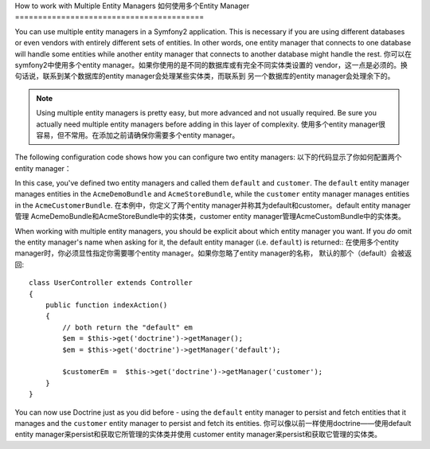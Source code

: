 How to work with Multiple Entity Managers
如何使用多个Entity Manager
=========================================

You can use multiple entity managers in a Symfony2 application. This is
necessary if you are using different databases or even vendors with entirely
different sets of entities. In other words, one entity manager that connects
to one database will handle some entities while another entity manager that
connects to another database might handle the rest.
你可以在symfony2中使用多个entity manager。如果你使用的是不同的数据库或有完全不同实体类设置的
vendor，这一点是必须的。换句话说，联系到某个数据库的entity manager会处理某些实体类，而联系到
另一个数据库的entity manager会处理余下的。

.. note::

    Using multiple entity managers is pretty easy, but more advanced and not
    usually required. Be sure you actually need multiple entity managers before
    adding in this layer of complexity.
    使用多个entity manager很容易，但不常用。在添加之前请确保你需要多个entity manager。

The following configuration code shows how you can configure two entity managers:
以下的代码显示了你如何配置两个entity manager：

.. configuration-block::

    .. code-block:: yaml

        doctrine:
            orm:
                default_entity_manager:   default
                entity_managers:
                    default:
                        connection:       default
                        mappings:
                            AcmeDemoBundle: ~
                            AcmeStoreBundle: ~
                    customer:
                        connection:       customer
                        mappings:
                            AcmeCustomerBundle: ~

In this case, you've defined two entity managers and called them ``default``
and ``customer``. The ``default`` entity manager manages entities in the
``AcmeDemoBundle`` and ``AcmeStoreBundle``, while the ``customer`` entity
manager manages entities in the ``AcmeCustomerBundle``.
在本例中，你定义了两个entity manager并称其为default和customer。default entity manager管理
AcmeDemoBundle和AcmeStoreBundle中的实体类，customer entity manager管理AcmeCustomBundle中的实体类。

When working with multiple entity managers, you should be explicit about which
entity manager you want. If you *do* omit the entity manager's name when
asking for it, the default entity manager (i.e. ``default``) is returned::
在使用多个entity manager时，你必须显性指定你需要哪个entity manager。如果你忽略了entity manager的名称，
默认的那个（default）会被返回::

    class UserController extends Controller
    {
        public function indexAction()
        {
            // both return the "default" em
            $em = $this->get('doctrine')->getManager();
            $em = $this->get('doctrine')->getManager('default');
            
            $customerEm =  $this->get('doctrine')->getManager('customer');
        }
    }

You can now use Doctrine just as you did before - using the ``default`` entity
manager to persist and fetch entities that it manages and the ``customer``
entity manager to persist and fetch its entities.
你可以像以前一样使用doctrine——使用default entity manager来persist和获取它所管理的实体类并使用
customer entity manager来persist和获取它管理的实体类。
